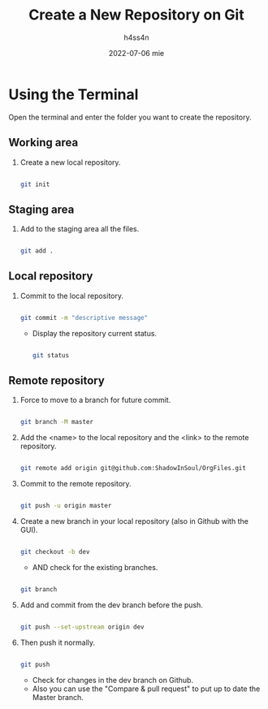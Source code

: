 #+title:    Create a New Repository on Git
#+author:   h4ss4n
#+date:     2022-07-06 mie

* Using the Terminal

Open the terminal and enter the folder you want to create the repository.

** Working area

1. Create a new local repository.

   #+begin_src bash

    git init

   #+end_src

** Staging area

2. Add to the staging area all the files.

   #+begin_src bash

    git add .

   #+end_src

** Local repository

3. Commit to the local repository.

   #+begin_src bash

    git commit -m "descriptive message"

   #+end_src

   - Display the repository current status.

   #+begin_src bash

    git status

   #+end_src

** Remote repository

4. Force to move to a branch for future commit.

  #+begin_src bash

    git branch -M master

  #+end_src

5. Add the <name> to the local repository and the <link> to the remote repository.

  #+begin_src bash

    git remote add origin git@github.com:ShadowInSoul/OrgFiles.git

  #+end_src

6. Commit to the remote repository.

  #+begin_src bash

    git push -u origin master

  #+end_src

7. Create a new branch in your local repository (also in Github with the GUI).

  #+begin_src bash

    git checkout -b dev

  #+end_src

   - AND check for the existing branches.

  #+begin_src bash

    git branch

  #+end_src

8. Add and commit from the dev branch before the push.

  #+begin_src bash

    git push --set-upstream origin dev

  #+end_src

9. Then push it normally.

  #+begin_src bash

    git push

  #+end_src

   - Check for changes in the dev branch on Github.
   - Also you can use the "Compare & pull request" to put up to date the Master branch.
